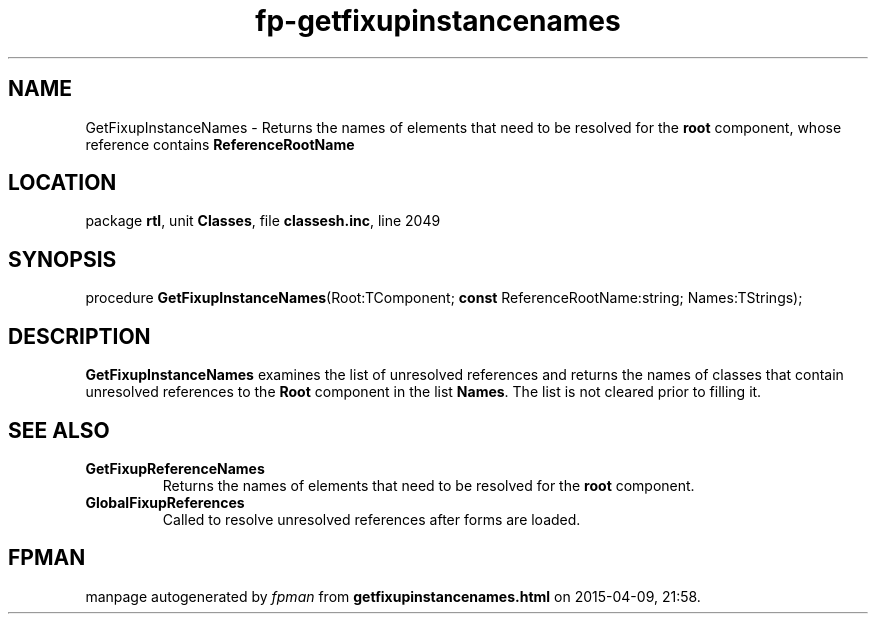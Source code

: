 .\" file autogenerated by fpman
.TH "fp-getfixupinstancenames" 3 "2014-03-14" "fpman" "Free Pascal Programmer's Manual"
.SH NAME
GetFixupInstanceNames - Returns the names of elements that need to be resolved for the \fBroot\fR component, whose reference contains \fBReferenceRootName\fR 
.SH LOCATION
package \fBrtl\fR, unit \fBClasses\fR, file \fBclassesh.inc\fR, line 2049
.SH SYNOPSIS
procedure \fBGetFixupInstanceNames\fR(Root:TComponent; \fBconst\fR ReferenceRootName:string; Names:TStrings);
.SH DESCRIPTION
\fBGetFixupInstanceNames\fR examines the list of unresolved references and returns the names of classes that contain unresolved references to the \fBRoot\fR component in the list \fBNames\fR. The list is not cleared prior to filling it.


.SH SEE ALSO
.TP
.B GetFixupReferenceNames
Returns the names of elements that need to be resolved for the \fBroot\fR component.
.TP
.B GlobalFixupReferences
Called to resolve unresolved references after forms are loaded.

.SH FPMAN
manpage autogenerated by \fIfpman\fR from \fBgetfixupinstancenames.html\fR on 2015-04-09, 21:58.

